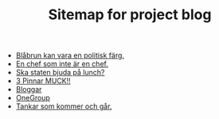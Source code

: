 #+TITLE: Sitemap for project blog

- [[file:2022/07/blog_2022-07-14__07:27:27.org][Blåbrun kan vara en politisk färg.]]
- [[file:2022/07/blog_2022-07-13__07:51:02.org][En chef som inte är en chef.]]
- [[file:2022/07/blog_2022-07-13__07:29:52.org][Ska staten bjuda på lunch?]]
- [[file:2022/07/blog_2022-07-12__21:21:22.org][3 Pinnar MUCK!!]]
- [[file:2022/07/blog_2022-07-12__09:51:29.org][Bloggar]]
- [[file:2022/07/blog_2022-07-12__09:47:38.org][OneGroup]]
- [[file:blog.org][Tankar som kommer och går.]]